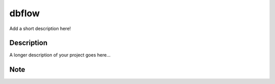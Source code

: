 ========
dbflow
========


Add a short description here!


Description
===========

A longer description of your project goes here...


Note
====

